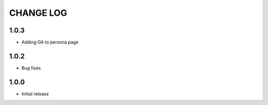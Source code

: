 CHANGE LOG
==========
1.0.3
-----
- Adding GA to persona page

1.0.2
-----
- Bug fixes

1.0.0
-----
- Initial release
